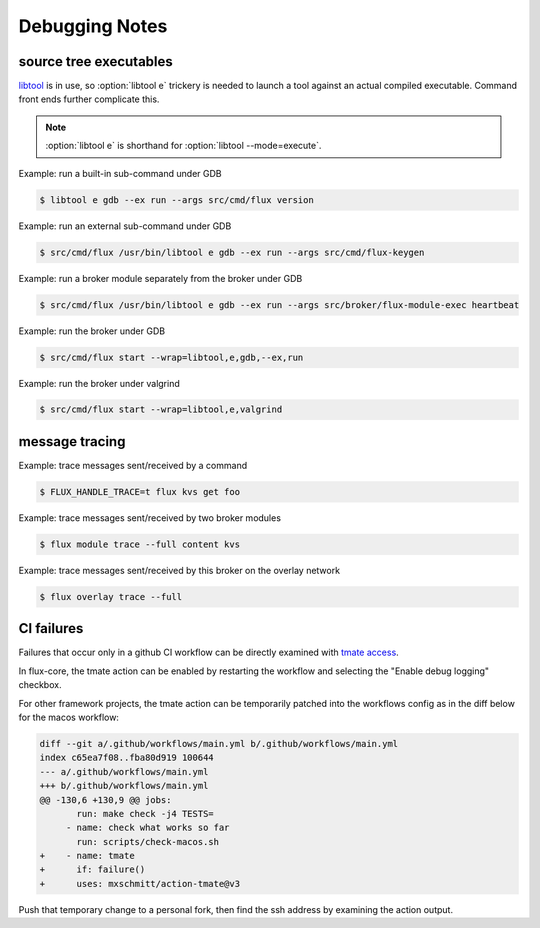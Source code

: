 .. _debug:

###############
Debugging Notes
###############

***********************
source tree executables
***********************

`libtool <https://www.gnu.org/software/libtool/manual/libtool.html>`_ is
in use, so :option:`libtool e` trickery is needed to launch a tool against
an actual compiled executable.  Command front ends further complicate this.

.. note::
  :option:`libtool e` is shorthand for :option:`libtool --mode=execute`.

Example: run a built-in sub-command under GDB

.. code-block::

  $ libtool e gdb --ex run --args src/cmd/flux version

Example: run an external sub-command under GDB

.. code-block::

  $ src/cmd/flux /usr/bin/libtool e gdb --ex run --args src/cmd/flux-keygen

Example: run a broker module separately from the broker under GDB

.. code-block::

  $ src/cmd/flux /usr/bin/libtool e gdb --ex run --args src/broker/flux-module-exec heartbeat

Example: run the broker under GDB

.. code-block::

  $ src/cmd/flux start --wrap=libtool,e,gdb,--ex,run

Example: run the broker under valgrind

.. code-block::

  $ src/cmd/flux start --wrap=libtool,e,valgrind

***************
message tracing
***************

Example: trace messages sent/received by a command

.. code-block::

  $ FLUX_HANDLE_TRACE=t flux kvs get foo

Example: trace messages sent/received by two broker modules

.. code-block::

  $ flux module trace --full content kvs

Example: trace messages sent/received by this broker on the overlay network

.. code-block::

  $ flux overlay trace --full

***********
CI failures
***********

Failures that occur only in a github CI workflow can be directly examined
with `tmate access <https://mxschmitt.github.io/action-tmate/>`_.

In flux-core, the tmate action can be enabled by restarting the workflow
and selecting the "Enable debug logging" checkbox.

For other framework projects, the tmate action can be temporarily patched
into the workflows config as in the diff below for the macos workflow:

.. code-block::

   diff --git a/.github/workflows/main.yml b/.github/workflows/main.yml
   index c65ea7f08..fba80d919 100644
   --- a/.github/workflows/main.yml
   +++ b/.github/workflows/main.yml
   @@ -130,6 +130,9 @@ jobs:
          run: make check -j4 TESTS=
        - name: check what works so far
          run: scripts/check-macos.sh
   +    - name: tmate
   +      if: failure()
   +      uses: mxschmitt/action-tmate@v3


Push that temporary change to a personal fork, then find the ssh address by
examining the action output.
